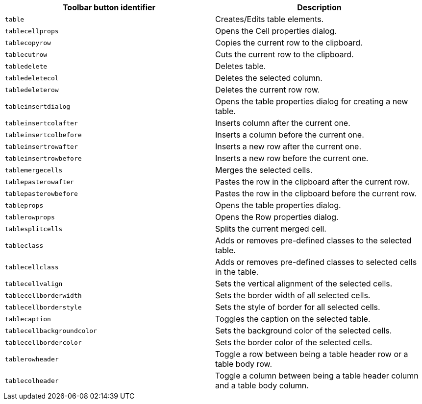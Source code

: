 [cols=",",options="header",]
|===
|Toolbar button identifier |Description
|`+table+` |Creates/Edits table elements.
|`+tablecellprops+` |Opens the Cell properties dialog.
|`+tablecopyrow+` |Copies the current row to the clipboard.
|`+tablecutrow+` |Cuts the current row to the clipboard.
|`+tabledelete+` |Deletes table.
|`+tabledeletecol+` |Deletes the selected column.
|`+tabledeleterow+` |Deletes the current row row.
|`+tableinsertdialog+` |Opens the table properties dialog for creating a new table.
|`+tableinsertcolafter+` |Inserts column after the current one.
|`+tableinsertcolbefore+` |Inserts a column before the current one.
|`+tableinsertrowafter+` |Inserts a new row after the current one.
|`+tableinsertrowbefore+` |Inserts a new row before the current one.
|`+tablemergecells+` |Merges the selected cells.
|`+tablepasterowafter+` |Pastes the row in the clipboard after the current row.
|`+tablepasterowbefore+` |Pastes the row in the clipboard before the current row.
|`+tableprops+` |Opens the table properties dialog.
|`+tablerowprops+` |Opens the Row properties dialog.
|`+tablesplitcells+` |Splits the current merged cell.
|`+tableclass+` |Adds or removes pre-defined classes to the selected table.
|`+tablecellclass+` |Adds or removes pre-defined classes to selected cells in the table.
|`+tablecellvalign+` |Sets the vertical alignment of the selected cells.
|`+tablecellborderwidth+` |Sets the border width of all selected cells.
|`+tablecellborderstyle+` |Sets the style of border for all selected cells.
|`+tablecaption+` |Toggles the caption on the selected table.
|`+tablecellbackgroundcolor+` |Sets the background color of the selected cells.
|`+tablecellbordercolor+` |Sets the border color of the selected cells.
|`+tablerowheader+` |Toggle a row between being a table header row or a table body row.
|`+tablecolheader+` |Toggle a column between being a table header column and a table body column.
|===
